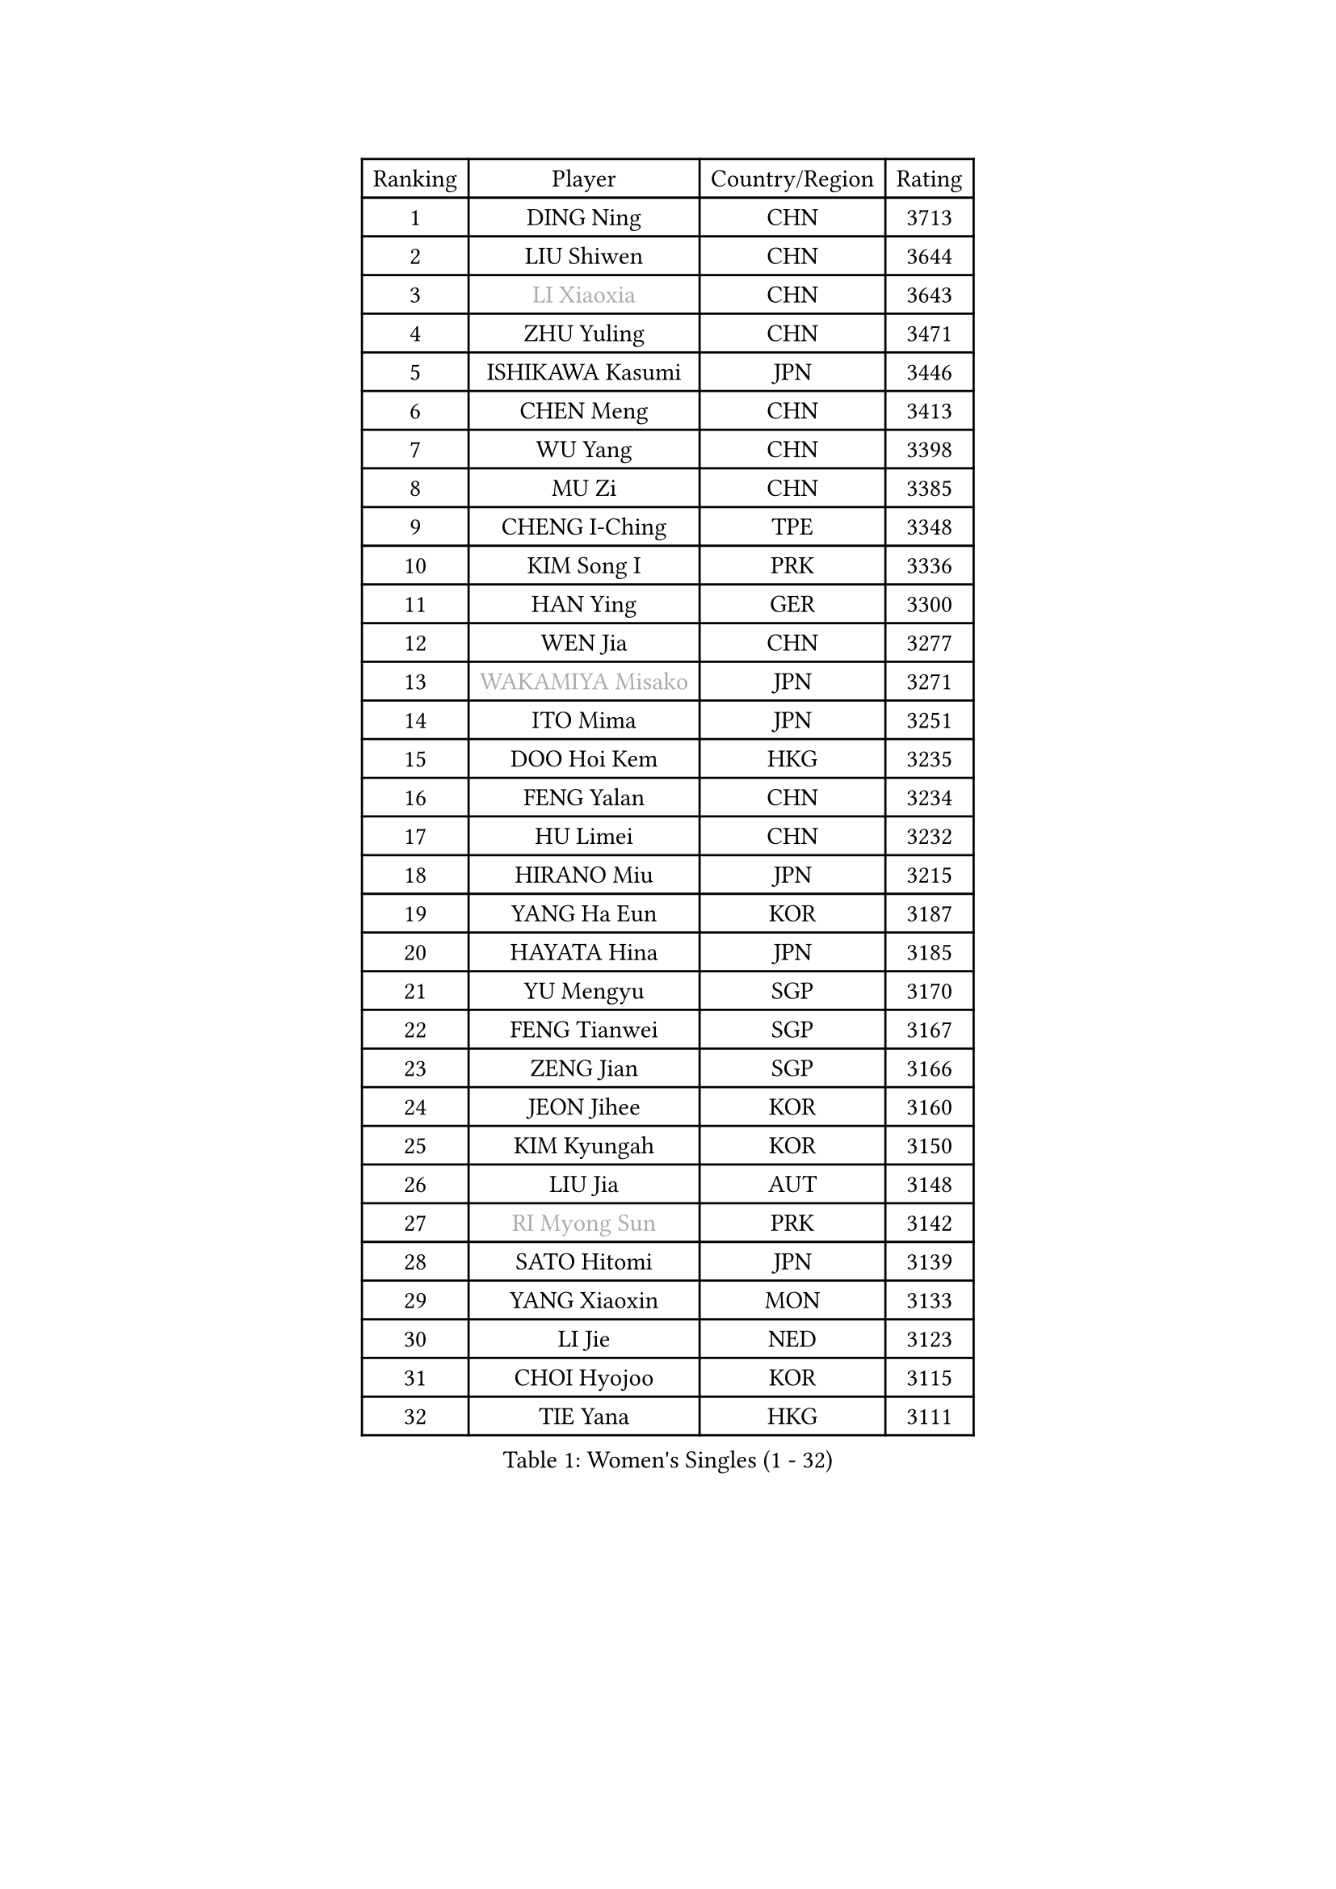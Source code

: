 
#set text(font: ("Courier New", "NSimSun"))
#figure(
  caption: "Women's Singles (1 - 32)",
    table(
      columns: 4,
      [Ranking], [Player], [Country/Region], [Rating],
      [1], [DING Ning], [CHN], [3713],
      [2], [LIU Shiwen], [CHN], [3644],
      [3], [#text(gray, "LI Xiaoxia")], [CHN], [3643],
      [4], [ZHU Yuling], [CHN], [3471],
      [5], [ISHIKAWA Kasumi], [JPN], [3446],
      [6], [CHEN Meng], [CHN], [3413],
      [7], [WU Yang], [CHN], [3398],
      [8], [MU Zi], [CHN], [3385],
      [9], [CHENG I-Ching], [TPE], [3348],
      [10], [KIM Song I], [PRK], [3336],
      [11], [HAN Ying], [GER], [3300],
      [12], [WEN Jia], [CHN], [3277],
      [13], [#text(gray, "WAKAMIYA Misako")], [JPN], [3271],
      [14], [ITO Mima], [JPN], [3251],
      [15], [DOO Hoi Kem], [HKG], [3235],
      [16], [FENG Yalan], [CHN], [3234],
      [17], [HU Limei], [CHN], [3232],
      [18], [HIRANO Miu], [JPN], [3215],
      [19], [YANG Ha Eun], [KOR], [3187],
      [20], [HAYATA Hina], [JPN], [3185],
      [21], [YU Mengyu], [SGP], [3170],
      [22], [FENG Tianwei], [SGP], [3167],
      [23], [ZENG Jian], [SGP], [3166],
      [24], [JEON Jihee], [KOR], [3160],
      [25], [KIM Kyungah], [KOR], [3150],
      [26], [LIU Jia], [AUT], [3148],
      [27], [#text(gray, "RI Myong Sun")], [PRK], [3142],
      [28], [SATO Hitomi], [JPN], [3139],
      [29], [YANG Xiaoxin], [MON], [3133],
      [30], [LI Jie], [NED], [3123],
      [31], [CHOI Hyojoo], [KOR], [3115],
      [32], [TIE Yana], [HKG], [3111],
    )
  )#pagebreak()

#set text(font: ("Courier New", "NSimSun"))
#figure(
  caption: "Women's Singles (33 - 64)",
    table(
      columns: 4,
      [Ranking], [Player], [Country/Region], [Rating],
      [33], [LI Fen], [SWE], [3110],
      [34], [SOLJA Petrissa], [GER], [3109],
      [35], [JIANG Huajun], [HKG], [3100],
      [36], [#text(gray, "FUKUHARA Ai")], [JPN], [3097],
      [37], [ISHIGAKI Yuka], [JPN], [3094],
      [38], [#text(gray, "HIRANO Sayaka")], [JPN], [3093],
      [39], [SHAN Xiaona], [GER], [3090],
      [40], [SHEN Yanfei], [ESP], [3085],
      [41], [POTA Georgina], [HUN], [3085],
      [42], [LI Xiaodan], [CHN], [3079],
      [43], [LI Jiao], [NED], [3066],
      [44], [NI Xia Lian], [LUX], [3062],
      [45], [KATO Miyu], [JPN], [3061],
      [46], [#text(gray, "LI Xue")], [FRA], [3060],
      [47], [CHE Xiaoxi], [CHN], [3059],
      [48], [HAMAMOTO Yui], [JPN], [3057],
      [49], [MATSUZAWA Marina], [JPN], [3045],
      [50], [HU Melek], [TUR], [3045],
      [51], [ZHOU Yihan], [SGP], [3042],
      [52], [YU Fu], [POR], [3032],
      [53], [MORIZONO Misaki], [JPN], [3022],
      [54], [RI Mi Gyong], [PRK], [3020],
      [55], [PAVLOVICH Viktoria], [BLR], [3016],
      [56], [MONTEIRO DODEAN Daniela], [ROU], [3015],
      [57], [LEE Ho Ching], [HKG], [3014],
      [58], [BILENKO Tetyana], [UKR], [3014],
      [59], [HE Zhuojia], [CHN], [3013],
      [60], [SAMARA Elizabeta], [ROU], [3011],
      [61], [#text(gray, "IVANCAN Irene")], [GER], [3006],
      [62], [EKHOLM Matilda], [SWE], [3004],
      [63], [LIU Gaoyang], [CHN], [3001],
      [64], [BALAZOVA Barbora], [SVK], [3000],
    )
  )#pagebreak()

#set text(font: ("Courier New", "NSimSun"))
#figure(
  caption: "Women's Singles (65 - 96)",
    table(
      columns: 4,
      [Ranking], [Player], [Country/Region], [Rating],
      [65], [MIKHAILOVA Polina], [RUS], [2992],
      [66], [SHIOMI Maki], [JPN], [2992],
      [67], [SOO Wai Yam Minnie], [HKG], [2989],
      [68], [SONG Maeum], [KOR], [2989],
      [69], [CHEN Szu-Yu], [TPE], [2983],
      [70], [HASHIMOTO Honoka], [JPN], [2970],
      [71], [WINTER Sabine], [GER], [2967],
      [72], [GU Ruochen], [CHN], [2966],
      [73], [MORI Sakura], [JPN], [2962],
      [74], [CHEN Xingtong], [CHN], [2956],
      [75], [NG Wing Nam], [HKG], [2951],
      [76], [LIU Fei], [CHN], [2949],
      [77], [MITTELHAM Nina], [GER], [2940],
      [78], [SHIBATA Saki], [JPN], [2939],
      [79], [LI Qian], [POL], [2928],
      [80], [LANG Kristin], [GER], [2924],
      [81], [HAPONOVA Hanna], [UKR], [2922],
      [82], [LIN Chia-Hui], [TPE], [2920],
      [83], [LIN Ye], [SGP], [2914],
      [84], [#text(gray, "WU Jiaduo")], [GER], [2911],
      [85], [#text(gray, "ABE Megumi")], [JPN], [2909],
      [86], [SABITOVA Valentina], [RUS], [2905],
      [87], [GRZYBOWSKA-FRANC Katarzyna], [POL], [2902],
      [88], [SUH Hyo Won], [KOR], [2901],
      [89], [HUANG Yi-Hua], [TPE], [2898],
      [90], [ZHANG Qiang], [CHN], [2898],
      [91], [SAWETTABUT Suthasini], [THA], [2895],
      [92], [STEFANSKA Kinga], [POL], [2884],
      [93], [KOMWONG Nanthana], [THA], [2884],
      [94], [#text(gray, "FEHER Gabriela")], [SRB], [2878],
      [95], [YOON Hyobin], [KOR], [2877],
      [96], [LIU Xi], [CHN], [2875],
    )
  )#pagebreak()

#set text(font: ("Courier New", "NSimSun"))
#figure(
  caption: "Women's Singles (97 - 128)",
    table(
      columns: 4,
      [Ranking], [Player], [Country/Region], [Rating],
      [97], [MAEDA Miyu], [JPN], [2872],
      [98], [PESOTSKA Margaryta], [UKR], [2869],
      [99], [NOSKOVA Yana], [RUS], [2864],
      [100], [#text(gray, "KIM Hye Song")], [PRK], [2858],
      [101], [DIAZ Adriana], [PUR], [2855],
      [102], [CHOI Moonyoung], [KOR], [2853],
      [103], [LI Qiangbing], [AUT], [2851],
      [104], [VACENOVSKA Iveta], [CZE], [2850],
      [105], [LEE Zion], [KOR], [2848],
      [106], [CHA Hyo Sim], [PRK], [2847],
      [107], [SZOCS Bernadette], [ROU], [2843],
      [108], [SOLJA Amelie], [AUT], [2842],
      [109], [LEE Yearam], [KOR], [2842],
      [110], [LOVAS Petra], [HUN], [2839],
      [111], [ZHANG Mo], [CAN], [2830],
      [112], [SIBLEY Kelly], [ENG], [2828],
      [113], [DE NUTTE Sarah], [LUX], [2826],
      [114], [PROKHOROVA Yulia], [RUS], [2825],
      [115], [#text(gray, "PARK Youngsook")], [KOR], [2823],
      [116], [KUMAHARA Luca], [BRA], [2819],
      [117], [SHAO Jieni], [POR], [2818],
      [118], [JUNG Yumi], [KOR], [2818],
      [119], [STRBIKOVA Renata], [CZE], [2813],
      [120], [TASHIRO Saki], [JPN], [2813],
      [121], [BATRA Manika], [IND], [2811],
      [122], [CIOBANU Irina], [ROU], [2804],
      [123], [ZHENG Jiaqi], [USA], [2799],
      [124], [SHENG Dandan], [CHN], [2787],
      [125], [LAY Jian Fang], [AUS], [2786],
      [126], [SO Eka], [JPN], [2786],
      [127], [CHENG Hsien-Tzu], [TPE], [2785],
      [128], [PRIVALOVA Alexandra], [BLR], [2785],
    )
  )